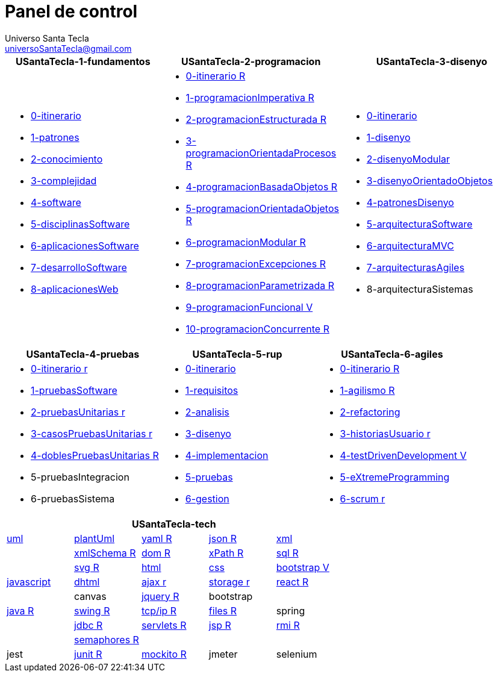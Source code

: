 = Panel de control
Universo Santa Tecla <universoSantaTecla@gmail.com>
:toc-title: Índice
:toc: left

:idprefix:
:idseparator: -
:imagesdir: images


[cols="30,35,35", options="header"]
|===

a|
*[blue]#USantaTecla-1-fundamentos#*
a|
*[blue]#USantaTecla-2-programacion#*
a|
*[blue]#USantaTecla-3-disenyo#*

a|
* link:../../../../../USantaTecla-1-fundamentos/0-itinerario/build/docs/asciidoc/index.html[0-itinerario]
* link:../../../../../USantaTecla-1-fundamentos/1-patrones/build/docs/asciidoc/index.html[1-patrones]
* link:../../../../../USantaTecla-1-fundamentos/2-conocimiento/build/docs/asciidoc/index.html[2-conocimiento]
* link:../../../../../USantaTecla-1-fundamentos/3-complejidad/build/docs/asciidoc/index.html[3-complejidad]
* link:../../../../../USantaTecla-1-fundamentos/4-software/build/docs/asciidoc/index.html[4-software]
* link:../../../../../USantaTecla-1-fundamentos/5-disciplinasSoftware/build/docs/asciidoc/index.html[5-disciplinasSoftware]
* link:../../../../../USantaTecla-1-fundamentos/6-aplicacionesSoftware/build/docs/asciidoc/index.html[6-aplicacionesSoftware]
* link:../../../../../USantaTecla-1-fundamentos/7-desarrolloSoftware/build/docs/asciidoc/index.html[7-desarrolloSoftware]
* link:../../../../../USantaTecla-1-fundamentos/8-aplicacionesWeb/build/docs/asciidoc/index.html[8-aplicacionesWeb]

a|
* link:../../../../../USantaTecla-2-programacion/0-itinerario/build/docs/asciidoc/index.html[0-itinerario R]
* link:../../../../../USantaTecla-2-programacion/1-programacionImperativa/build/docs/asciidoc/index.html[1-programacionImperativa R]
* link:../../../../../USantaTecla-2-programacion/2-programacionEstructurada/build/docs/asciidoc/index.html[2-programacionEstructurada R]
* link:../../../../../USantaTecla-2-programacion/3-programacionOrientadaProcesos/build/docs/asciidoc/index.html[3-programacionOrientadaProcesos R]
* link:../../../../../USantaTecla-2-programacion/4-programacionBasadaObjetos/build/docs/asciidoc/index.html[4-programacionBasadaObjetos R]
* link:../../../../../USantaTecla-2-programacion/5-programacionOrientadaObjetos/build/docs/asciidoc/index.html[5-programacionOrientadaObjetos R]
* link:../../../../../USantaTecla-2-programacion/6-programacionModular/build/docs/asciidoc/index.html[6-programacionModular R]
* link:../../../../../USantaTecla-2-programacion/7-programacionExcepciones/build/docs/asciidoc/index.html[7-programacionExcepciones R]
* link:../../../../../USantaTecla-2-programacion/8-programacionParametrizada/build/docs/asciidoc/index.html[8-programacionParametrizada R]
* link:../../../../../USantaTecla-2-programacion/9-programacionFuncional/build/docs/asciidoc/index.html[9-programacionFuncional V]
* link:../../../../../USantaTecla-2-programacion/10-programacionConcurrente/build/docs/asciidoc/index.html[10-programacionConcurrente R]

a|
* link:../../../../../USantaTecla-3-disenyo/0-itinerario/build/docs/asciidoc/index.html[0-itinerario]
* link:../../../../../USantaTecla-3-disenyo/1-disenyo/build/docs/asciidoc/index.html[1-disenyo]
* link:../../../../../USantaTecla-3-disenyo/2-disenyoModular/build/docs/asciidoc/index.html[2-disenyoModular]
* link:../../../../../USantaTecla-3-disenyo/3-disenyoOrientadoObjetos/build/docs/asciidoc/index.html[3-disenyoOrientadoObjetos]
* link:../../../../../USantaTecla-3-disenyo/4-patronesDisenyo/build/docs/asciidoc/index.html[4-patronesDisenyo]
* link:../../../../../USantaTecla-3-disenyo/5-arquitecturaSoftware/build/docs/asciidoc/index.html[5-arquitecturaSoftware]
* link:../../../../../USantaTecla-3-disenyo/6-arquitecturaMVC/build/docs/asciidoc/index.html[6-arquitecturaMVC]
* link:../../../../../USantaTecla-3-disenyo/7-arquitecturasAgiles/build/docs/asciidoc/index.html[7-arquitecturasAgiles]

* 8-arquitecturaSistemas

|===

[cols="33,33,33", options="header"]
|===

a|
*[blue]#USantaTecla-4-pruebas#*
a|
*[blue]#USantaTecla-5-rup#*
a|
*[blue]#USantaTecla-6-agiles#*

a|
* link:../../../../../USantaTecla-4-pruebas/0-itinerario/build/docs/asciidoc/index.html[0-itinerario r]
* link:../../../../../USantaTecla-4-pruebas/1-pruebasSoftware/build/docs/asciidoc/index.html[1-pruebasSoftware]
* link:../../../../../USantaTecla-4-pruebas/2-pruebasUnitarias/build/docs/asciidoc/index.html[2-pruebasUnitarias r]
* link:../../../../../USantaTecla-4-pruebas/3-casosPruebasUnitarias/build/docs/asciidoc/index.html[3-casosPruebasUnitarias r]
* link:../../../../../USantaTecla-4-pruebas/4-doblesPruebasUnitarias/build/docs/asciidoc/index.html[4-doblesPruebasUnitarias R]

* 5-pruebasIntegracion

* 6-pruebasSistema

a|
* link:../../../../../USantaTecla-5-rup/0-itinerario/build/docs/asciidoc/index.html[0-itinerario]
* link:../../../../../USantaTecla-5-rup/1-requisitos/build/docs/asciidoc/index.html[1-requisitos]
* link:../../../../../USantaTecla-5-rup/2-analisis/build/docs/asciidoc/index.html[2-analisis]
* link:../../../../../USantaTecla-5-rup/3-disenyo/build/docs/asciidoc/index.html[3-disenyo]
* link:../../../../../USantaTecla-5-rup/4-implementacion/build/docs/asciidoc/index.html[4-implementacion]
* link:../../../../../USantaTecla-5-rup/5-pruebas/build/docs/asciidoc/index.html[5-pruebas]
* link:../../../../../USantaTecla-5-rup/6-gestion/build/docs/asciidoc/index.html[6-gestion]

a|
* link:../../../../../USantaTecla-6-agiles/0-itinerario/build/docs/asciidoc/index.html[0-itinerario R]
* link:../../../../../USantaTecla-6-agiles/1-agilismo/build/docs/asciidoc/index.html[1-agilismo R]
* link:../../../../../USantaTecla-6-agiles/2-refactoring/build/docs/asciidoc/index.html[2-refactoring]
* link:../../../../../USantaTecla-6-agiles/3-historiasUsuario/build/docs/asciidoc/index.html[3-historiasUsuario r]
* link:../../../../../USantaTecla-6-agiles/4-testDrivenDevelopment/build/docs/asciidoc/index.html[4-testDrivenDevelopment V]
* link:../../../../../USantaTecla-6-agiles/5-eXtremeProgramming/build/docs/asciidoc/index.html[5-eXtremeProgramming]
* link:../../../../../USantaTecla-6-agiles/6-scrum/build/docs/asciidoc/index.html[6-scrum r] 

|===

[cols="5", options="header"]
|===

5+a|*[blue]#USantaTecla-tech#*

a| link:../../../../../USantaTecla-tech-uml/0-itinerario/build/docs/asciidoc/index.html[uml]
a| link:../../../../../USantaTecla-tech-plantUml/0-itinerario/build/docs/asciidoc/index.html[plantUml]
a| link:../../../../../USantaTecla-tech-yaml/0-itinerario/build/docs/asciidoc/index.html[yaml R]
a| link:../../../../../USantaTecla-tech-json/0-itinerario/build/docs/asciidoc/index.html[json R]
a| link:../../../../../USantaTecla-tech-xml/0-itinerario/build/docs/asciidoc/index.html[xml]

a|
a| link:../../../../../USantaTecla-tech-xmlSchema/0-itinerario/build/docs/asciidoc/index.html[xmlSchema R]
a| link:../../../../../USantaTecla-tech-dom/0-itinerario/build/docs/asciidoc/index.html[dom R]
a| link:../../../../../USantaTecla-tech-xPath/0-itinerario/build/docs/asciidoc/index.html[xPath R]
a| link:../../../../../USantaTecla-tech-sql/0-itinerario/build/docs/asciidoc/index.html[sql R]

a|
a| link:../../../../../USantaTecla-tech-svg/0-itinerario/build/docs/asciidoc/index.html[svg R]
a| link:../../../../../USantaTecla-tech-html/0-itinerario/build/docs/asciidoc/index.html[html]
a| link:../../../../../USantaTecla-tech-css/0-itinerario/build/docs/asciidoc/index.html[css]
a| link:../../../../../USantaTecla-tech-bootstrap/0-itinerario/build/docs/asciidoc/index.html[bootstrap V]

a| link:../../../../../USantaTecla-tech-javascript/0-itinerario/build/docs/asciidoc/index.html[javascript]
a| link:../../../../../USantaTecla-tech-dhtml/0-itinerario/build/docs/asciidoc/index.html[dhtml]
a| link:../../../../../USantaTecla-tech-ajax/0-itinerario/build/docs/asciidoc/index.html[ajax r]
a| link:../../../../../USantaTecla-tech-storage/0-itinerario/build/docs/asciidoc/index.html[storage r]
a| link:../../../../../USantaTecla-tech-react/0-itinerario/build/docs/asciidoc/index.html[react R]

a|
a| canvas
a| link:../../../../../USantaTecla-tech-jquery/0-itinerario/build/docs/asciidoc/index.html[jquery R]
a| bootstrap
a|

a| link:../../../../../USantaTecla-tech-java/0-itinerario/build/docs/asciidoc/index.html[java R]
a| link:../../../../../USantaTecla-tech-swing/0-itinerario/build/docs/asciidoc/index.html[swing R]
a| link:../../../../../USantaTecla-tech-tcp-ip/0-itinerario/build/docs/asciidoc/index.html[tcp/ip R]
a| link:../../../../../USantaTecla-tech-files/0-itinerario/build/docs/asciidoc/index.html[files R]
a| spring

a|
a| link:../../../../../USantaTecla-tech-jdbc/0-itinerario/build/docs/asciidoc/index.html[jdbc R]
a| link:../../../../../USantaTecla-tech-servlets/0-itinerario/build/docs/asciidoc/index.html[servlets R]
a| link:../../../../../USantaTecla-tech-jsp/0-itinerario/build/docs/asciidoc/index.html[jsp R]
a| link:../../../../../USantaTecla-tech-rmi/0-itinerario/build/docs/asciidoc/index.html[rmi R]

a| 
a| link:../../../../../USantaTecla-tech-semaphores/0-itinerario/build/docs/asciidoc/index.html[semaphores R]
a| 
a| 
a| 

a| jest
a| link:../../../../../USantaTecla-tech-junit/0-itinerario/build/docs/asciidoc/index.html[junit R]
a| link:../../../../../USantaTecla-tech-mockito/0-itinerario/build/docs/asciidoc/index.html[mockito R]
a| jmeter
a| selenium

|===



